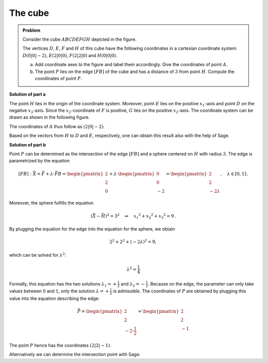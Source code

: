 The cube
========

.. admonition:: Problem

  Consider the cube :math:`ABCDEFGH` depicted in the figure.
  
  The vertices :math:`D`, :math:`E`, :math:`F` and :math:`H` of this cube
  have the following coordinates in a cartesian coordinate system:
  :math:`D(0|0|-2)`, :math:`E(2|0|0)`, :math:`F(2|2|0)` and :math:`H(0|0|0)`. 
  
  .. image:: ../figs/wuerfel.png
    :align: center
  
  a) Add coordinate axes to the figure and label them accordingly.
     Give the coordinates of point :math:`A`. 
  
  b) The point :math:`P` lies on the edge :math:`[FB]` of the cube and
     has a distance of :math:`3` from point :math:`H`. Compute the coordinates of
     point :math:`P`.
  

**Solution of part a**

The point :math:`H` lies in the origin of the coordinate system. Moreover, point
:math:`E` lies on the positive :math:`x_1`-axis and point :math:`D` on the negative :math:`x_3`-axis.
Since the :math:`x_2`-coordinate of :math:`F` is positive, :math:`G` lies on the positive
:math:`x_2`-axis.
The coordinate system can be drawn as shown in the following figure.

.. image:: ../figs/wuerfel_koordinatenachsen.png
    :align: center

The coordinates of :math:`A` thus follow as :math:`(2|0|-2)`.

Based on the vectors from :math:`H` to :math:`D` and :math:`E`, respectively, one
can obtain this result also with the help of Sage.

.. sagecellserver::

  sage: H = vector([0, 0, 0])
  sage: E = vector([2, 0, 0])
  sage: D = vector([0, 0, -2])
  sage: EH = E-H
  sage: DH = D-H
  sage: print "Point A:", EH+DH


**Solution of part b**

Point :math:`P` can be determined as the intersection of the edge :math:`[FB]`
and a sphere centered on :math:`H` with radius :math:`3`.
The edge is parametrized by the equation 

.. math::
  
  [FB]: \vec{X} = \vec{F} + \lambda \cdot \vec{FB} = \begin{pmatrix} 2\\2\\0 \end{pmatrix}+\lambda\cdot \begin{pmatrix}0\\0\\-2\end{pmatrix} = \begin{pmatrix}2\\2\\-2\lambda \end{pmatrix},\quad \lambda\in[0,1]\,.

Moreover, the sphere fulfills the equation

.. math::
  
  \left(\vec{X}-\vec{H}\right)^2 = 3^2 \quad\Leftrightarrow\quad {x_1}^2 + {x_2}^2 + {x_3}^2 = 9\,.

By plugging the equation for the edge into the equation for the sphere, we obtain

.. math::
  
  2^2+2^2+(-2\lambda)^2 = 9,

which can be solved for :math:`\lambda^2`:

.. math::
  
  \lambda^2 = \frac{1}{4}

Formally, this equation has the two solutions :math:`\lambda_1=+\frac{1}{2}` and
:math:`\lambda_2=-\frac{1}{2}`. Because on the edge, the parameter can only
take values between :math:`0` and :math:`1`, only the solution :math:`\lambda=+\frac{1}{2}`
is admissible. The coordinates of :math:`P` are obtained by plugging this value into the
equation describing the edge: 

.. math::

  \vec{P} = \begin{pmatrix}2\\2\\-2\cdot \frac{1}{2} \end{pmatrix} = \begin{pmatrix}2\\2\\-1 \end{pmatrix}

The point :math:`P` hence has the coordinates :math:`(2|2|-1)`.

Alternatively we can determine the intersection point with Sage:
 
.. sagecellserver::

  sage: var("Lambda")
  sage: H = vector([0,0,0])
  sage: F = vector([2,2,0])
  sage: B = vector([2,2,-2])
  sage: BF = B-F
  sage: edge = F+Lambda*BF
  sage: solutions = solve(edge*edge == 3^2, Lambda, solution_dict=True)
  sage: if 0 <= solutions[0][Lambda] <= 1:
  sage:     solution = solutions[0]
  sage: else:
  sage:     solution = solutions[1]
  sage: print "Point P:", edge.substitute(solution)
